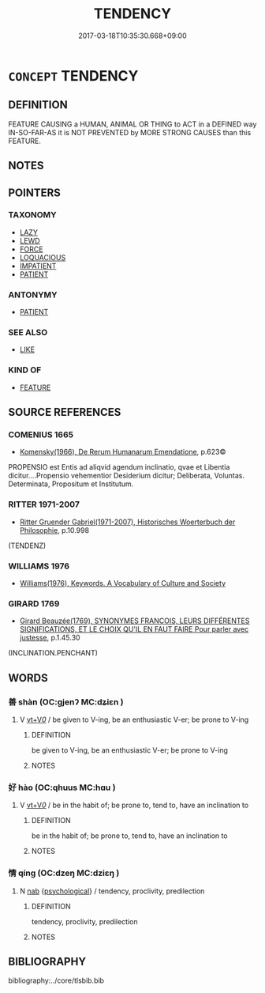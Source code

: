 # -*- mode: mandoku-tls-view -*-
#+TITLE: TENDENCY
#+DATE: 2017-03-18T10:35:30.668+09:00        
#+STARTUP: content
* =CONCEPT= TENDENCY
:PROPERTIES:
:CUSTOM_ID: uuid-ed636f99-e1ef-4ace-a961-1bed7ed93df6
:TR_ZH: 傾向
:END:
** DEFINITION

FEATURE CAUSING a HUMAN, ANIMAL OR THING to ACT in a DEFINED way IN-SO-FAR-AS it is NOT PREVENTED by MORE STRONG CAUSES than this FEATURE.

** NOTES

** POINTERS
*** TAXONOMY
 - [[tls:concept:LAZY][LAZY]]
 - [[tls:concept:LEWD][LEWD]]
 - [[tls:concept:FORCE][FORCE]]
 - [[tls:concept:LOQUACIOUS][LOQUACIOUS]]
 - [[tls:concept:IMPATIENT][IMPATIENT]]
 - [[tls:concept:PATIENT][PATIENT]]

*** ANTONYMY
 - [[tls:concept:PATIENT][PATIENT]]

*** SEE ALSO
 - [[tls:concept:LIKE][LIKE]]

*** KIND OF
 - [[tls:concept:FEATURE][FEATURE]]

** SOURCE REFERENCES
*** COMENIUS 1665
 - [[cite:COMENIUS-1665][Komensky(1966), De Rerum Humanarum Emendatione]], p.623©


PROPENSIO est Entis ad aliqvid agendum inclinatio, qvae et Libentia dicitur....Propensio vehementior Desiderium dicitur; Deliberata, Voluntas. Determinata, Propositum et Institutum.

*** RITTER 1971-2007
 - [[cite:RITTER-1971-2007][Ritter Gruender Gabriel(1971-2007), Historisches Woerterbuch der Philosophie]], p.10.998
 (TENDENZ)
*** WILLIAMS 1976
 - [[cite:WILLIAMS-1976][Williams(1976), Keywords.  A Vocabulary of Culture and Society]]
*** GIRARD 1769
 - [[cite:GIRARD-1769][Girard Beauzée(1769), SYNONYMES FRANÇOIS, LEURS DIFFÉRENTES SIGNIFICATIONS, ET LE CHOIX QU'IL EN FAUT FAIRE Pour parler avec justesse]], p.1.45.30
 (INCLINATION.PENCHANT)
** WORDS
   :PROPERTIES:
   :VISIBILITY: children
   :END:
*** 善 shàn (OC:ɡjenʔ MC:dʑiɛn )
:PROPERTIES:
:CUSTOM_ID: uuid-9f54c04d-47b1-4b8e-bf81-77ab0e277402
:Char+: 善(30,9/12) 
:GY_IDS+: uuid-9c10d3ad-bc3d-4cd2-b8c3-2c5452ed803a
:PY+: shàn     
:OC+: ɡjenʔ     
:MC+: dʑiɛn     
:END: 
**** V [[tls:syn-func::#uuid-dd717b3f-0c98-4de8-bac6-2e4085805ef1][vt+V/0/]] / be given to V-ing, be an enthusiastic V-er; be prone to V-ing
:PROPERTIES:
:CUSTOM_ID: uuid-3cd3d6ec-2336-426a-bc2a-a6422e8257f5
:WARRING-STATES-CURRENCY: 3
:END:
****** DEFINITION

be given to V-ing, be an enthusiastic V-er; be prone to V-ing

****** NOTES

*** 好 hào (OC:qhuus MC:hɑu )
:PROPERTIES:
:CUSTOM_ID: uuid-25dbddc6-923d-4caa-901e-d7a93c9584b7
:Char+: 好(38,3/6) 
:GY_IDS+: uuid-6edffa72-cd10-4ccb-9ff7-9ba9b19c4996
:PY+: hào     
:OC+: qhuus     
:MC+: hɑu     
:END: 
**** V [[tls:syn-func::#uuid-dd717b3f-0c98-4de8-bac6-2e4085805ef1][vt+V/0/]] / be in the habit of; be prone to, tend to, have an inclination to
:PROPERTIES:
:CUSTOM_ID: uuid-8a56ac8d-78d5-4af7-bef1-dd98baef72d3
:WARRING-STATES-CURRENCY: 4
:END:
****** DEFINITION

be in the habit of; be prone to, tend to, have an inclination to

****** NOTES

*** 情 qíng (OC:dzeŋ MC:dziɛŋ )
:PROPERTIES:
:CUSTOM_ID: uuid-f1fca192-dee1-4f5c-9fce-84a17fd0b52c
:Char+: 情(61,8/11) 
:GY_IDS+: uuid-fe0dbc1f-2ca0-4174-9787-b9511e7f67fb
:PY+: qíng     
:OC+: dzeŋ     
:MC+: dziɛŋ     
:END: 
**** N [[tls:syn-func::#uuid-76be1df4-3d73-4e5f-bbc2-729542645bc8][nab]] {[[tls:sem-feat::#uuid-47f1ba84-c93d-40ed-8418-3b97745c6a1d][psychological]]} / tendency, proclivity, predilection
:PROPERTIES:
:CUSTOM_ID: uuid-d4f60e84-7787-4747-9047-89dd8f495ecd
:END:
****** DEFINITION

tendency, proclivity, predilection

****** NOTES

** BIBLIOGRAPHY
bibliography:../core/tlsbib.bib
